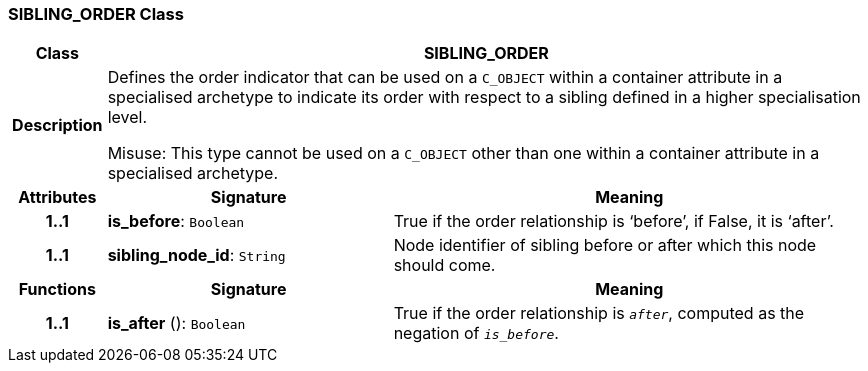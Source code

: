 === SIBLING_ORDER Class

[cols="^1,3,5"]
|===
h|*Class*
2+^h|*SIBLING_ORDER*

h|*Description*
2+a|Defines the order indicator that can be used on a `C_OBJECT` within a container attribute in a specialised archetype to indicate its order with respect to a sibling defined in a higher specialisation level.

Misuse: This type cannot be used on a `C_OBJECT` other than one within a container attribute in a specialised archetype.

h|*Attributes*
^h|*Signature*
^h|*Meaning*

h|*1..1*
|*is_before*: `Boolean`
a|True if the order relationship is ‘before’, if False, it is ‘after’.

h|*1..1*
|*sibling_node_id*: `String`
a|Node identifier of sibling before or after which this node should come.
h|*Functions*
^h|*Signature*
^h|*Meaning*

h|*1..1*
|*is_after* (): `Boolean`
a|True if the order relationship is `_after_`, computed as the negation of `_is_before_`.
|===
